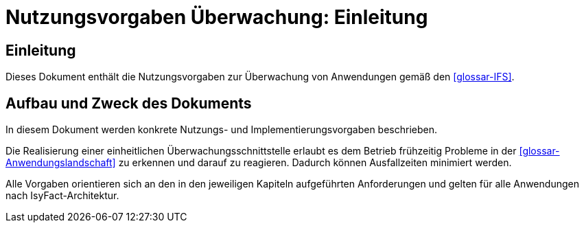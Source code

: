 = Nutzungsvorgaben Überwachung: Einleitung

// tag::inhalt[]
[[Einleitung]]
== Einleitung

Dieses Dokument enthält die Nutzungsvorgaben zur Überwachung von Anwendungen gemäß den <<glossar-IFS>>.

[[aufbau-und-zweck-des-dokuments]]
== Aufbau und Zweck des Dokuments

In diesem Dokument werden konkrete Nutzungs- und Implementierungsvorgaben beschrieben.

Die Realisierung einer einheitlichen Überwachungsschnittstelle erlaubt es dem Betrieb frühzeitig Probleme in der <<glossar-Anwendungslandschaft>> zu erkennen und darauf zu reagieren.
Dadurch können Ausfallzeiten minimiert werden.

Alle Vorgaben orientieren sich an den in den jeweiligen Kapiteln aufgeführten Anforderungen und gelten für alle Anwendungen nach IsyFact-Architektur.
// end::inhalt[]